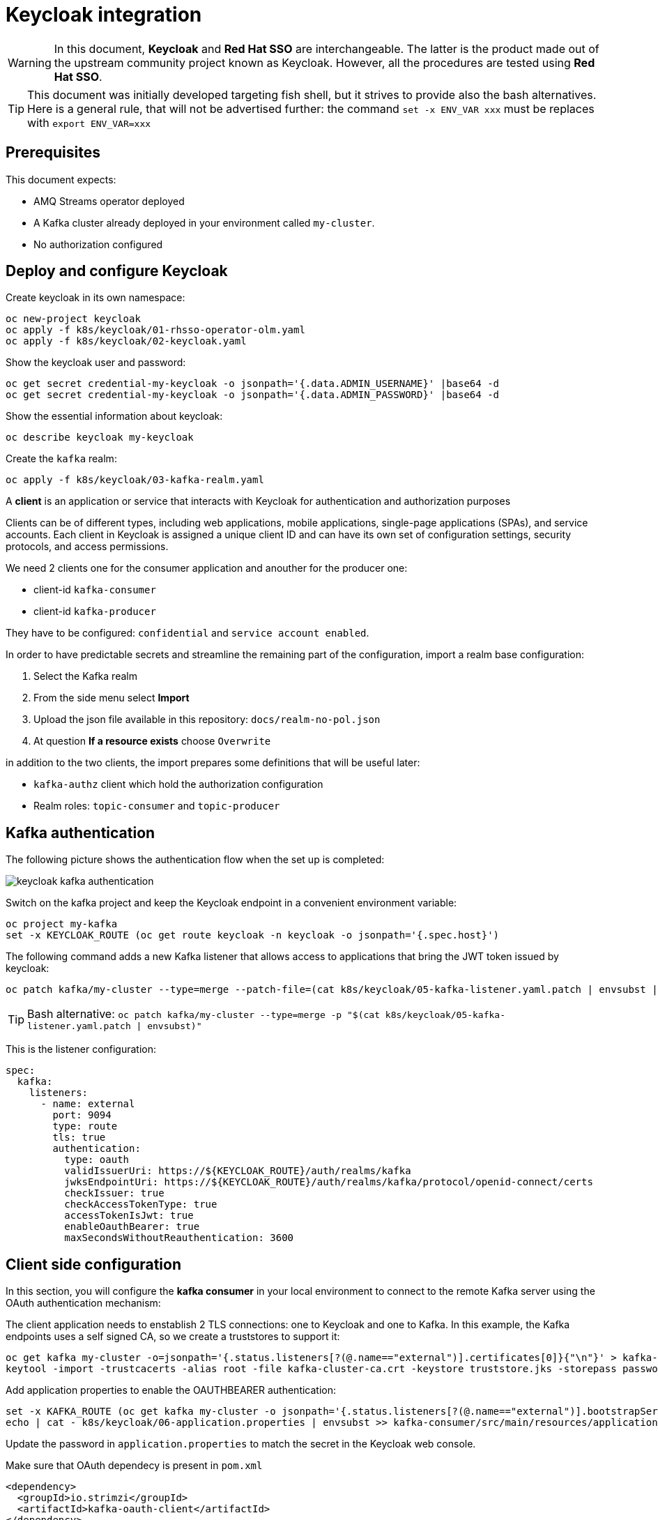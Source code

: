 = Keycloak integration

WARNING: In this document, *Keycloak* and *Red Hat SSO* are interchangeable. The latter is the product made out of the upstream community project known as Keycloak. However, all the procedures are tested using *Red Hat SSO*.

TIP: This document was initially developed targeting fish shell, but it strives to provide also the bash alternatives. Here is a general rule, that will not be advertised further: the command `set -x ENV_VAR xxx` must be replaces with `export ENV_VAR=xxx`

== Prerequisites

This document expects:

* AMQ Streams operator deployed
* A Kafka cluster already deployed in your environment called `my-cluster`.
* No authorization configured

== Deploy and configure Keycloak

Create keycloak in its own namespace:

[source,shell]
----
oc new-project keycloak
oc apply -f k8s/keycloak/01-rhsso-operator-olm.yaml
oc apply -f k8s/keycloak/02-keycloak.yaml
----

Show the keycloak user and password:

[source,shell]
----
oc get secret credential-my-keycloak -o jsonpath='{.data.ADMIN_USERNAME}' |base64 -d
oc get secret credential-my-keycloak -o jsonpath='{.data.ADMIN_PASSWORD}' |base64 -d
----

Show the essential information about keycloak:

[source,shell]
----
oc describe keycloak my-keycloak
----

Create the `kafka` realm:

[source,shell]
----
oc apply -f k8s/keycloak/03-kafka-realm.yaml
----

A **client** is an application or service that interacts with Keycloak for authentication and authorization purposes

Clients can be of different types, including web applications, mobile applications, single-page applications (SPAs), and service accounts. Each client in Keycloak is assigned a unique client ID and can have its own set of configuration settings, security protocols, and access permissions.

We need 2 clients one for the consumer application and anouther for the producer one:

* client-id `kafka-consumer`
* client-id `kafka-producer`

They have to be configured: `confidential` and `service account enabled`.

In order to have predictable secrets and streamline the remaining part of the configuration, import a realm base configuration:

. Select the Kafka realm
. From the side menu select *Import*
. Upload the json file available in this repository: `docs/realm-no-pol.json`
. At question *If a resource exists* choose `Overwrite`

in addition to the two clients, the import prepares some definitions that will be useful later:

* `kafka-authz` client which hold the authorization configuration
* Realm roles: `topic-consumer` and `topic-producer`

== Kafka authentication

The following picture shows the authentication flow when the set up is completed:

image:images/keycloak-kafka-authentication.png[]

Switch on the kafka project and keep the Keycloak endpoint in a convenient environment variable:

[source,shell]
----
oc project my-kafka
set -x KEYCLOAK_ROUTE (oc get route keycloak -n keycloak -o jsonpath='{.spec.host}')
----

The following command adds a new Kafka listener that allows access to applications that bring the JWT token issued by keycloak:

[source,shell]
----
oc patch kafka/my-cluster --type=merge --patch-file=(cat k8s/keycloak/05-kafka-listener.yaml.patch | envsubst | psub)
----

TIP: Bash alternative: `oc patch kafka/my-cluster --type=merge -p "$(cat k8s/keycloak/05-kafka-listener.yaml.patch | envsubst)"`

This is the listener configuration:

[source,yaml]
----
spec:
  kafka:
    listeners:
      - name: external
        port: 9094
        type: route
        tls: true
        authentication:
          type: oauth 
          validIssuerUri: https://${KEYCLOAK_ROUTE}/auth/realms/kafka
          jwksEndpointUri: https://${KEYCLOAK_ROUTE}/auth/realms/kafka/protocol/openid-connect/certs
          checkIssuer: true
          checkAccessTokenType: true
          accessTokenIsJwt: true
          enableOauthBearer: true
          maxSecondsWithoutReauthentication: 3600 
----

== Client side configuration

In this section, you will configure the *kafka consumer* in your local environment to connect to the remote Kafka server using the OAuth authentication mechanism:

The client application needs to enstablish 2 TLS connections: one to Keycloak and one to Kafka.
In this example, the Kafka endpoints uses a self signed CA, so we create a truststores to support it:

[source,shell]
----
oc get kafka my-cluster -o=jsonpath='{.status.listeners[?(@.name=="external")].certificates[0]}{"\n"}' > kafka-cluster-ca.crt
keytool -import -trustcacerts -alias root -file kafka-cluster-ca.crt -keystore truststore.jks -storepass password -noprompt
----

Add application properties to enable the OAUTHBEARER authentication:

[source,shell]
----
set -x KAFKA_ROUTE (oc get kafka my-cluster -o jsonpath='{.status.listeners[?(@.name=="external")].bootstrapServers}')
echo | cat - k8s/keycloak/06-application.properties | envsubst >> kafka-consumer/src/main/resources/application.properties
----

Update the password in `application.properties` to match the secret in the Keycloak web console.

Make sure that OAuth dependecy is present in `pom.xml`

[source,xml]
----
<dependency>
  <groupId>io.strimzi</groupId>
  <artifactId>kafka-oauth-client</artifactId>
</dependency>
----

Run the kafka consumer:

[source,shell]
----
mvn -f kafka-consumer/pom.xml clean quarkus:dev
----

The following command adds the OAuth configuration to the producer using the respective `kafka-producer` user.

[source,shell]
----
echo | cat - k8s/keycloak/06-application.properties | envsubst | sed 's/consumer/producer/g' >> kafka-producer/src/main/resources/application.properties
----

Run the producer to check it's working as expected:

[source,shell]
----
mvn -f kafka-producer/pom.xml clean quarkus:dev
----

== Kafka Authorization

In this section, it will be enabled the Kafka authorization and the SSO will be used to retrieve the permission. The following picture shows the interactions between the parties:

image:images/keycloak-kafka-authz.png[]

== Enable OAuth for client applications in OpenShift

Once the authorization is enabled at Kafka level, client applications cannot access to Kafka in an anonymous way, even if the connection comes from an internal listener. For such a reason, make sure that authentication is enabled on all your listeners.

The following script show the environment variable to enable client OAuth authentication:

[source,shell]
----
cat k8s/keycloak/09-configmap.template | envsubst
----

Add the outcome of the previous command to the consumer _configmap_:

[source,shell]
----
oc edit configmap kafka-consumer-config
----

Repeat the configuration for the producer using the following variables:

[source,shell]
----
cat k8s/keycloak/09-configmap.template | envsubst | sed 's/consumer/producer/g'
----

Add the outcome of the previous command to the consumer _configmap_:

[source,shell]
----
oc edit configmap kafka-producer-config
----

=== Kafka Authorization model

Kafka operation: `Read`, `Write`, `Create`, `Delete`, `Alter`, `Describe`, `ClusterAction`, `DescribeConfigs`, `AlterConfigs`, `IdempotentWrite`, `CreateTokens`, `DescribeTokens`, `All`

Kafka resources:

* `Topic`
* `Group` represents the consumer groups in the brokers
* `TransactionalId` represents actions related to transactions
* `DelegationToken` represents the delegation tokens in the cluster
* `User`: CreateToken and DescribeToken operations can be granted to User resources to allow creating and describing tokens for other users

An API key (protocol) is represented by a specific request and response pair. Some of the commonly used operations include:

* `Produce`: The produce operation allows clients to send messages to Kafka brokers for storage and distribution. Clients send a produce request containing the messages they want to publish, and brokers respond with a produce response indicating the success or failure of the operation.
* `Fetch`: The fetch operation allows clients to retrieve messages from Kafka brokers. Clients send a fetch request specifying the topic, partition, and offset they want to read from, and brokers respond with a fetch response containing the requested messages.
* `Metadata`: The metadata operation retrieves metadata about topics, partitions, and brokers in the Kafka cluster. Clients can send a metadata request to obtain information such as the list of available topics, partition leaders, and replicas.
* `Offset Commit`: The offset commit operation is used by consumer clients to inform Kafka brokers about the progress of consuming messages. Clients send an offset commit request to commit the offsets of consumed messages, and brokers respond with an offset commit response.

Privileges can apply to specific tuples of protocol, operation and resources, e.g.:

[options="header"]
|===========================================================================================================================================
| PROTOCOL      | OPERATION       | RESOURCES        | NOTE 
| PRODUCE       |	Write	          | TransactionalId  | An transactional producer which has its transactional.id set requires this privilege 
| PRODUCE       |	IdempotentWrite	| Cluster	         | An idempotent produce action requires this privilege
| PRODUCE       |	Write	          | Topic	           | This applies to a normal produce action
| FETCH         |	Read            | Topic            | Regular Kafka consumers need READ permission on each partition they are fetching
| OFFSET_COMMIT | Read            | Group            | An offset can only be committed if it's authorized to the given group and the topic too
| OFFSET_COMMIT |	Read            | Topic	           | Since offset commit is part of the consuming process, it needs privileges for the read action
|===========================================================================================================================================

Further information: https://kafka.apache.org/documentation/#security_authz_primitives[Security Authorization Primitives]

=== Keycloak concepts

*Clients* are entities that interact with Keycloak to authenticate users and obtain tokens. Most often, clients are applications and services acting on behalf of users that provide a single sign-on experience to their users and access other services using the tokens issued by the server

*Permissions* are the individual actions or operations that a user or client can perform on a specific resource. For example, permissions can include actions like "read," "write," "create," or "delete" on a particular *resource*.

*Policies* are the rules or conditions that determine whether a user or client is granted or denied access to perform those permissions on a resource. Policies evaluate the permissions requested by a user or client and make access control decisions accordingly.

A *Role* is a set of permissions or access rights that can be assigned to users or clients. 

A *permission* associates the *object* being protected with the *policies* that must be evaluated to determine whether access is granted.

X CAN DO Y ON RESOURCE Z

where:

* X represents one or more users, roles, or groups, or a combination of them. You can also use claims and context here.
* Y represents an action to be performed, for example, write, view, and so on.
* Z represents a protected resource, for example: a topic, a consumer group.

*Scope-based Permission*: use it where a set of one or more client scopes is permitted to access an object.

*Resource-based Permission* defines a set of one or more resources to protect using a set of one or more authorization policies.

An *Authorization Service* is a component of an identity and access management (IAM) system that handles the process of granting or denying access to protected resources based on predefined policies and rules. Any *confidential client* can provide the authorization service.

=== Mapping Kafka Authorization in Keycloak

This section shows how to create a client with the authorization services enabled, then inside the client configuration how to define:

* roles
* resources
* permissions

Open the browser with the keycloak route URL.

See in section <<Kafka authentication>> how to retrieve the Keycloak administration user and password.

After the login, select the `Kafka` Realm.

IMPORTANT: If the import procedure worked without issues you can *jump* on <<Create Permissions>> section.

Create the client to host the kafka authorization service:

[source,shell]
----
oc apply -n keycloak -f k8s/keycloak/07-authz-client.yaml
----

Alternatively, via web console:

. Create `kafka-authz` client
. Set *Access Type* to `confidential`
. Switch on `Service Account Enabled`
. Switch on `Authorization Enabled`
. Save

==== Create and assign Roles

From the left menu select *Roles* and add 2 roles: `topic-consumer` and `topic-producer`.

Select the *Clients* entry from left menu:

. Select `kafka-consumer`
. Switch to the *Service Account Roles* tab
. Assign `topic-consumer` role

Repeat the previous steps for `kafka-producer` and `topic-producer`.

==== Decision Strategy

Affirmative decision strategy means that at least one permission must be evaluated positive.

Select the *Clients* entry from left menu and open the `kafka-authz` client.

. Switch to the *Authorization* tab
. In the nested tabs line, select *Settings*
. Set *Decision Strategy* to `Affirmative`
. Save

==== Create Authorization Scopes

Select the *Clients* entry from left menu and open the `kafka-authz` client.

. Switch to the *Authorization* tab
. In the nested tabs line, select *Authorization Scopes*
. Create the following scopes: `Read`, `Write`, `Describe`, `IdempotentWrite`

==== Create Resources 

In *Authorization* > *Resources*

. Delete the Default Resource
. Create the following resources: 
.. `Topic:event` and add all the available scopes
.. `Cluster:*` and add `IdempotentWrite` as scope

==== Create Permissions

Prerequisites:

* Roles are defined (at realm level)
* Resources are defined (at client level)
* Authorization Scopes are defined (at client level)

Grant permissions to _consume_ from a topic (Scope-based Permission):

. Navigate in `kafka-authz` client, then *Authorization* tab
. Delete `Default Permission` if it exists
. In the second level of tabs select *Permission*, from *Create Permission* drop down list select *Scope-Base*

.. Enter a meaningful *name*: `Topic consumers can read and describe topic:event`
.. In the *Resource* field select `Topic:event`
.. In the *Scope* field enter: `Read`, `Describe`
.. Create a new *Policy* select _Role Policy_

... Enter a meaningful *name*: `topic consumer policy`
... In *Realm Roles* select and add `topic-consumer`
... Save

.. Save

Grant permissions to any _consumer group_ (Resource-based Permission):

. Enter a meaningful _name_: `Topic consumers can use any consumer group`
. In the _Resources_ field select `Group:*`
. Select an existing policy e.g. `topic consumer` or create a new one


Grant permissions to _produce_ into a topic (Scope-based Permission):

. Enter a meaningful *name*: `Topic producer can write and describe topic:event`
. In the *Resource* field select `Topic:event`
. In the *Scope* field enter: `Write`, `Describe`
. Create a new *Policy* select _Role Policy_
.. Enter a meaningful *name*: `topic producer policy`
.. In *Realm Roles* select and add `topic-producer`
.. Save

. Save

Grant _IdempotentWrite_ permissions at Cluster level (Scope-based Permission):

. Enter a meaningful *name*: `Topic producer have IdempotentWrite grant at Cluster level`
. In the *Resource* field select `Cluster:*`
. In the *Scope* field enter: `IdempotentWrite`
. Add `topic producer policy`
. Save

=== Configure Kafka Authorization

The following command will set up Kafka to delegate the authorization to Keycloak

[source,shell]
----
oc patch kafka/my-cluster --type=merge --patch-file=(cat k8s/keycloak/08-kafka-authorization.yaml.patch | envsubst | psub)
----

TIP: Bash alternative: `oc patch kafka/my-cluster --type=merge -p "$(cat k8s/keycloak/07-kafka-authorization.yaml.patch | envsubst)"`

If the Keycloak definitions are correct, you can execute the local consumer and producer and check the normal message flow.

If you get an authorization exception on the client side, you can enable the logging in Kafka to investigate the OAuth behavior.

See xref:../docs/clean.adoc#Troubleshooting[Troubleshooting] for more information.
